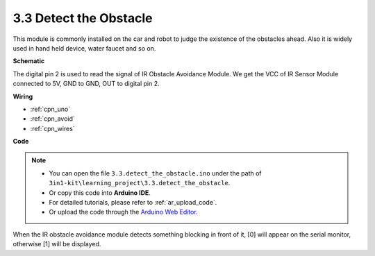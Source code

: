 .. _ar_ir_obstacle:

3.3 Detect the Obstacle
===================================

This module is commonly installed on the car and robot to judge the
existence of the obstacles ahead. Also it is widely used in hand held
device, water faucet and so on.


**Schematic**

.. image:: img/circuit_3.3_obstacle.png

The digital pin 2 is used to read the
signal of IR Obstacle Avoidance Module. We get the VCC of IR
Sensor Module connected to 5V, GND to GND, OUT to digital pin 2.

**Wiring**



.. image:: img/detect_the_obstacle_bb.jpg
    :width: 800
    :align: center

* :ref:`cpn_uno`
* :ref:`cpn_avoid`
* :ref:`cpn_wires`

**Code**

.. note::

   * You can open the file ``3.3.detect_the_obstacle.ino`` under the path of ``3in1-kit\learning_project\3.3.detect_the_obstacle``. 
   * Or copy this code into **Arduino IDE**.
   * For detailed tutorials, please refer to :ref:`ar_upload_code`.
   * Or upload the code through the `Arduino Web Editor <https://docs.arduino.cc/cloud/web-editor/tutorials/getting-started/getting-started-web-editor>`_.


.. raw:: html

    <iframe src=https://create.arduino.cc/editor/sunfounder01/535a0304-684e-481d-b85d-403911b3a4e2/preview?embed style="height:510px;width:100%;margin:10px 0" frameborder=0></iframe>

When the IR obstacle avoidance module detects something blocking in front of it, [0] will appear on the serial monitor, otherwise [1] will be displayed.